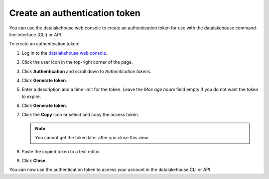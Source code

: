 Create an authentication token
==============================

You can use the datalakehouse web console to create an authentication token for use with the datalakehouse command-line interface (CLI) or API.

To create an authentication token:

1. Log in to the `datalakehouse web console <https://console.datalakehouse.io/>`_.

2. Click the user icon in the top-right corner of the page.

3. Click **Authentication** and scroll down to *Authentication tokens*.

4. Click **Generate token**.

5. Enter a description and a time limit for the token. Leave the *Max age hours* field empty if you do not want the token to expire.

6. Click **Generate token**.

7. Click the **Copy** icon or select and copy the access token.

   .. note::
       You cannot get the token later after you close this view.

8. Paste the copied token to a text editor.

9. Click **Close**.

You can now use the authentication token to access your account in the datalakehouse CLI or API.